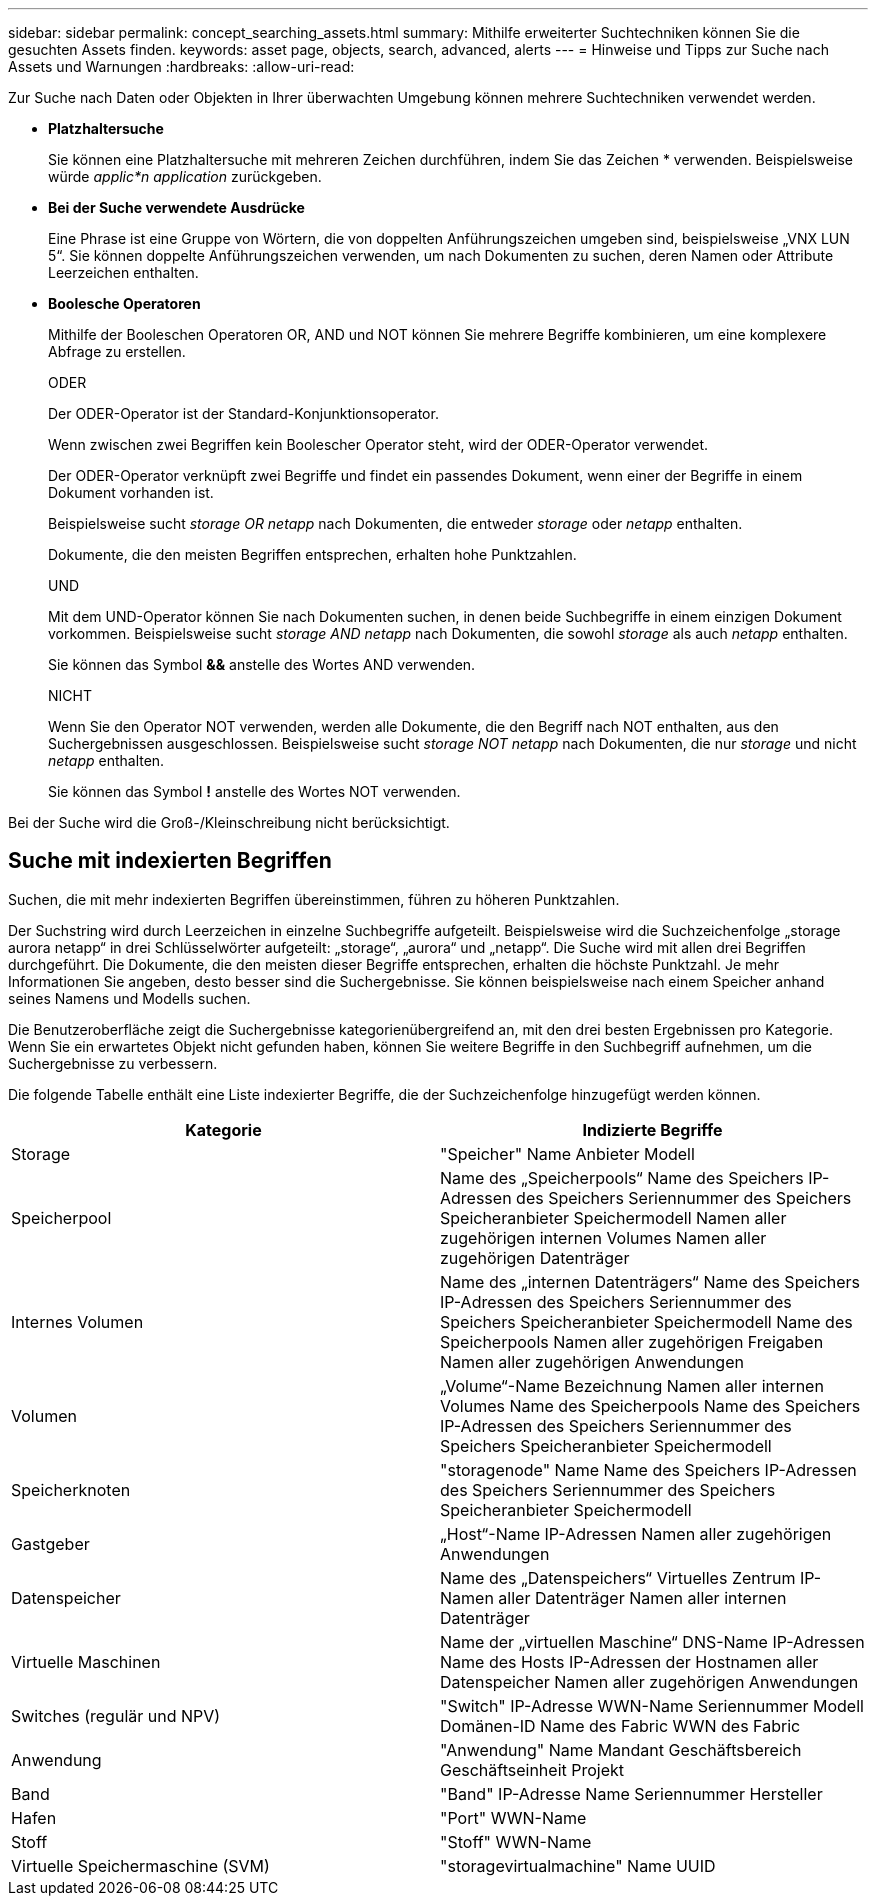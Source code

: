 ---
sidebar: sidebar 
permalink: concept_searching_assets.html 
summary: Mithilfe erweiterter Suchtechniken können Sie die gesuchten Assets finden. 
keywords: asset page, objects, search, advanced, alerts 
---
= Hinweise und Tipps zur Suche nach Assets und Warnungen
:hardbreaks:
:allow-uri-read: 


[role="lead"]
Zur Suche nach Daten oder Objekten in Ihrer überwachten Umgebung können mehrere Suchtechniken verwendet werden.

* *Platzhaltersuche*
+
Sie können eine Platzhaltersuche mit mehreren Zeichen durchführen, indem Sie das Zeichen * verwenden.  Beispielsweise würde _applic*n_ _application_ zurückgeben.

* *Bei der Suche verwendete Ausdrücke*
+
Eine Phrase ist eine Gruppe von Wörtern, die von doppelten Anführungszeichen umgeben sind, beispielsweise „VNX LUN 5“.  Sie können doppelte Anführungszeichen verwenden, um nach Dokumenten zu suchen, deren Namen oder Attribute Leerzeichen enthalten.

* *Boolesche Operatoren*
+
Mithilfe der Booleschen Operatoren OR, AND und NOT können Sie mehrere Begriffe kombinieren, um eine komplexere Abfrage zu erstellen.

+
ODER

+
Der ODER-Operator ist der Standard-Konjunktionsoperator.

+
Wenn zwischen zwei Begriffen kein Boolescher Operator steht, wird der ODER-Operator verwendet.

+
Der ODER-Operator verknüpft zwei Begriffe und findet ein passendes Dokument, wenn einer der Begriffe in einem Dokument vorhanden ist.

+
Beispielsweise sucht _storage OR netapp_ nach Dokumenten, die entweder _storage_ oder _netapp_ enthalten.

+
Dokumente, die den meisten Begriffen entsprechen, erhalten hohe Punktzahlen.

+
UND

+
Mit dem UND-Operator können Sie nach Dokumenten suchen, in denen beide Suchbegriffe in einem einzigen Dokument vorkommen.  Beispielsweise sucht _storage AND netapp_ nach Dokumenten, die sowohl _storage_ als auch _netapp_ enthalten.

+
Sie können das Symbol *&&* anstelle des Wortes AND verwenden.

+
NICHT

+
Wenn Sie den Operator NOT verwenden, werden alle Dokumente, die den Begriff nach NOT enthalten, aus den Suchergebnissen ausgeschlossen.  Beispielsweise sucht _storage NOT netapp_ nach Dokumenten, die nur _storage_ und nicht _netapp_ enthalten.

+
Sie können das Symbol *!* anstelle des Wortes NOT verwenden.



Bei der Suche wird die Groß-/Kleinschreibung nicht berücksichtigt.



== Suche mit indexierten Begriffen

Suchen, die mit mehr indexierten Begriffen übereinstimmen, führen zu höheren Punktzahlen.

Der Suchstring wird durch Leerzeichen in einzelne Suchbegriffe aufgeteilt.  Beispielsweise wird die Suchzeichenfolge „storage aurora netapp“ in drei Schlüsselwörter aufgeteilt: „storage“, „aurora“ und „netapp“.  Die Suche wird mit allen drei Begriffen durchgeführt.  Die Dokumente, die den meisten dieser Begriffe entsprechen, erhalten die höchste Punktzahl.  Je mehr Informationen Sie angeben, desto besser sind die Suchergebnisse.  Sie können beispielsweise nach einem Speicher anhand seines Namens und Modells suchen.

Die Benutzeroberfläche zeigt die Suchergebnisse kategorienübergreifend an, mit den drei besten Ergebnissen pro Kategorie.  Wenn Sie ein erwartetes Objekt nicht gefunden haben, können Sie weitere Begriffe in den Suchbegriff aufnehmen, um die Suchergebnisse zu verbessern.

Die folgende Tabelle enthält eine Liste indexierter Begriffe, die der Suchzeichenfolge hinzugefügt werden können.

|===
| Kategorie | Indizierte Begriffe 


| Storage | "Speicher" Name Anbieter Modell 


| Speicherpool | Name des „Speicherpools“ Name des Speichers IP-Adressen des Speichers Seriennummer des Speichers Speicheranbieter Speichermodell Namen aller zugehörigen internen Volumes Namen aller zugehörigen Datenträger 


| Internes Volumen | Name des „internen Datenträgers“ Name des Speichers IP-Adressen des Speichers Seriennummer des Speichers Speicheranbieter Speichermodell Name des Speicherpools Namen aller zugehörigen Freigaben Namen aller zugehörigen Anwendungen 


| Volumen | „Volume“-Name Bezeichnung Namen aller internen Volumes Name des Speicherpools Name des Speichers IP-Adressen des Speichers Seriennummer des Speichers Speicheranbieter Speichermodell 


| Speicherknoten | "storagenode" Name Name des Speichers IP-Adressen des Speichers Seriennummer des Speichers Speicheranbieter Speichermodell 


| Gastgeber | „Host“-Name IP-Adressen Namen aller zugehörigen Anwendungen 


| Datenspeicher | Name des „Datenspeichers“ Virtuelles Zentrum IP-Namen aller Datenträger Namen aller internen Datenträger 


| Virtuelle Maschinen | Name der „virtuellen Maschine“ DNS-Name IP-Adressen Name des Hosts IP-Adressen der Hostnamen aller Datenspeicher Namen aller zugehörigen Anwendungen 


| Switches (regulär und NPV) | "Switch" IP-Adresse WWN-Name Seriennummer Modell Domänen-ID Name des Fabric WWN des Fabric 


| Anwendung | "Anwendung" Name Mandant Geschäftsbereich Geschäftseinheit Projekt 


| Band | "Band" IP-Adresse Name Seriennummer Hersteller 


| Hafen | "Port" WWN-Name 


| Stoff | "Stoff" WWN-Name 


| Virtuelle Speichermaschine (SVM) | "storagevirtualmachine" Name UUID 
|===